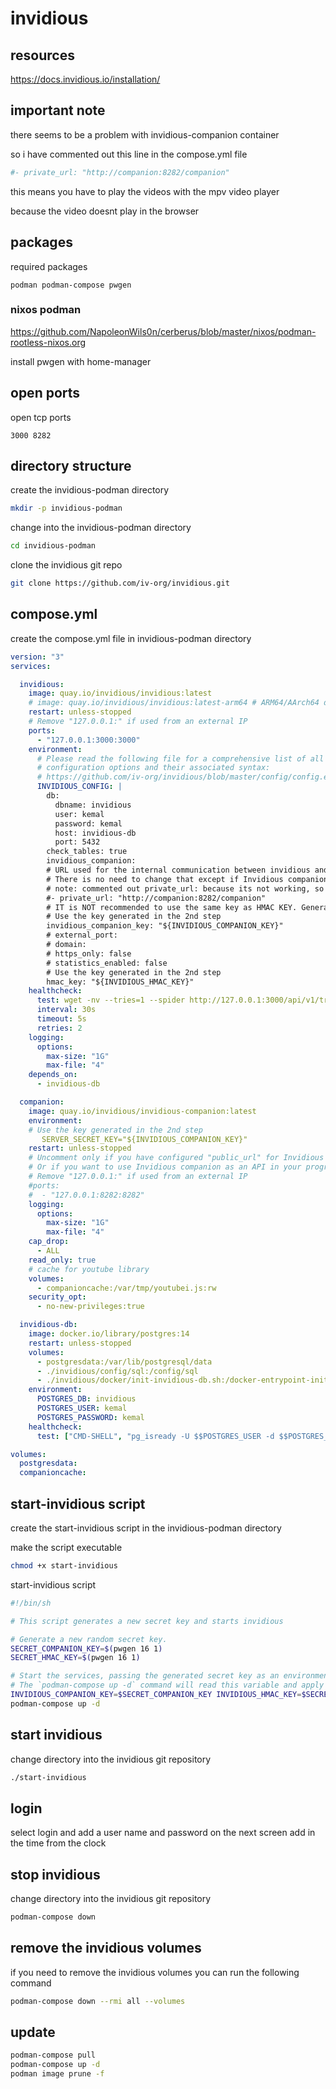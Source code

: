 #+STARTUP: content
* invidious
** resources

[[https://docs.invidious.io/installation/]]

** important note

there seems to be a problem with invidious-companion container

so i have commented out this line in the compose.yml file

#+begin_src yaml
#- private_url: "http://companion:8282/companion"
#+end_src

this means you have to play the videos with the mpv video player

because the video doesnt play in the browser

** packages

required packages

#+begin_example
podman podman-compose pwgen
#+end_example

*** nixos podman

[[https://github.com/NapoleonWils0n/cerberus/blob/master/nixos/podman-rootless-nixos.org]]

install pwgen with home-manager

** open ports

open tcp ports

#+begin_example
3000 8282
#+end_example

** directory structure

create the invidious-podman directory

#+begin_src sh
mkdir -p invidious-podman
#+end_src

change into the invidious-podman directory

#+begin_src sh
cd invidious-podman
#+end_src

clone the invidious git repo

#+begin_src sh
git clone https://github.com/iv-org/invidious.git
#+end_src

** compose.yml

create the compose.yml file in invidious-podman directory

#+begin_src yaml
version: "3"
services:

  invidious:
    image: quay.io/invidious/invidious:latest
    # image: quay.io/invidious/invidious:latest-arm64 # ARM64/AArch64 devices
    restart: unless-stopped
    # Remove "127.0.0.1:" if used from an external IP
    ports:
      - "127.0.0.1:3000:3000"
    environment:
      # Please read the following file for a comprehensive list of all available
      # configuration options and their associated syntax:
      # https://github.com/iv-org/invidious/blob/master/config/config.example.yml
      INVIDIOUS_CONFIG: |
        db:
          dbname: invidious
          user: kemal
          password: kemal
          host: invidious-db
          port: 5432
        check_tables: true
        invidious_companion:
        # URL used for the internal communication between invidious and invidious companion
        # There is no need to change that except if Invidious companion does not run on the same docker compose file.
        # note: commented out private_url: because its not working, so you have to play the video with mpv and not in the browser
        #- private_url: "http://companion:8282/companion"
        # IT is NOT recommended to use the same key as HMAC KEY. Generate a new key!
        # Use the key generated in the 2nd step
        invidious_companion_key: "${INVIDIOUS_COMPANION_KEY}"
        # external_port:
        # domain:
        # https_only: false
        # statistics_enabled: false
        # Use the key generated in the 2nd step
        hmac_key: "${INVIDIOUS_HMAC_KEY}"
    healthcheck:
      test: wget -nv --tries=1 --spider http://127.0.0.1:3000/api/v1/trending || exit 1
      interval: 30s
      timeout: 5s
      retries: 2
    logging:
      options:
        max-size: "1G"
        max-file: "4"
    depends_on:
      - invidious-db

  companion:
    image: quay.io/invidious/invidious-companion:latest
    environment:
    # Use the key generated in the 2nd step
       SERVER_SECRET_KEY="${INVIDIOUS_COMPANION_KEY}"
    restart: unless-stopped
    # Uncomment only if you have configured "public_url" for Invidious companion
    # Or if you want to use Invidious companion as an API in your program.
    # Remove "127.0.0.1:" if used from an external IP
    #ports:
    #  - "127.0.0.1:8282:8282"
    logging:
      options:
        max-size: "1G"
        max-file: "4"
    cap_drop:
      - ALL
    read_only: true
    # cache for youtube library
    volumes:
      - companioncache:/var/tmp/youtubei.js:rw
    security_opt:
      - no-new-privileges:true

  invidious-db:
    image: docker.io/library/postgres:14
    restart: unless-stopped
    volumes:
      - postgresdata:/var/lib/postgresql/data
      - ./invidious/config/sql:/config/sql
      - ./invidious/docker/init-invidious-db.sh:/docker-entrypoint-initdb.d/init-invidious-db.sh
    environment:
      POSTGRES_DB: invidious
      POSTGRES_USER: kemal
      POSTGRES_PASSWORD: kemal
    healthcheck:
      test: ["CMD-SHELL", "pg_isready -U $$POSTGRES_USER -d $$POSTGRES_DB"]

volumes:
  postgresdata:
  companioncache:
#+end_src

** start-invidious script

create the start-invidious script in the invidious-podman directory

make the script executable

#+begin_src sh
chmod +x start-invidious
#+end_src

start-invidious script

#+begin_src sh
#!/bin/sh

# This script generates a new secret key and starts invidious

# Generate a new random secret key.
SECRET_COMPANION_KEY=$(pwgen 16 1)
SECRET_HMAC_KEY=$(pwgen 16 1)

# Start the services, passing the generated secret key as an environment variable.
# The `podman-compose up -d` command will read this variable and apply it.
INVIDIOUS_COMPANION_KEY=$SECRET_COMPANION_KEY INVIDIOUS_HMAC_KEY=$SECRET_HMAC_KEY \
podman-compose up -d
#+end_src

** start invidious

change directory into the invidious git repository

#+begin_src sh 
./start-invidious
#+end_src

** login

select login and add a user name and password
on the next screen add in the time from the clock

** stop invidious

change directory into the invidious git repository

#+begin_src sh 
podman-compose down
#+end_src

** remove the invidious volumes

if you need to remove the invidious volumes you can run the following command

#+begin_src sh
podman-compose down --rmi all --volumes
#+end_src
** update

#+begin_src sh
podman-compose pull
podman-compose up -d
podman image prune -f
#+end_src

